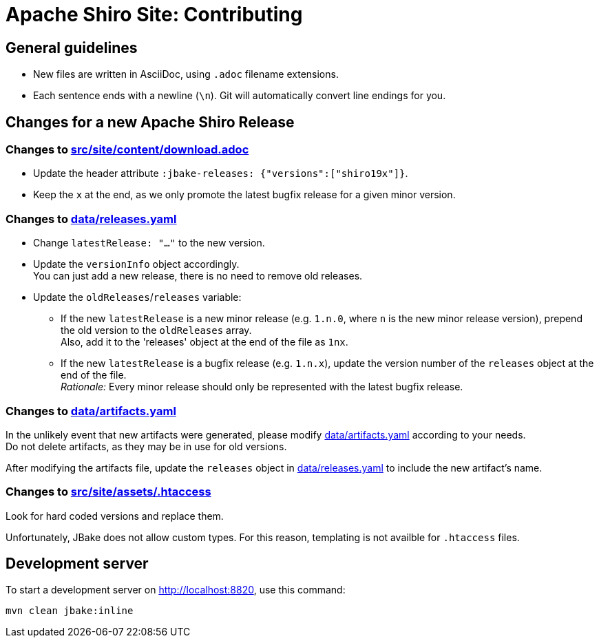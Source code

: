 ////
# Licensed to the Apache Software Foundation (ASF) under one
# or more contributor license agreements.  See the NOTICE file
# distributed with this work for additional information
# regarding copyright ownership.  The ASF licenses this file
# to you under the Apache License, Version 2.0 (the
# "License"); you may not use this file except in compliance
# with the License.  You may obtain a copy of the License at
#
#   http://www.apache.org/licenses/LICENSE-2.0
#
# Unless required by applicable law or agreed to in writing,
# software distributed under the License is distributed on an
# "AS IS" BASIS, WITHOUT WARRANTIES OR CONDITIONS OF ANY
# KIND, either express or implied.  See the License for the
# specific language governing permissions and limitations
# under the License.
////

= Apache Shiro Site: Contributing

== General guidelines

* New files are written in AsciiDoc, using `.adoc` filename extensions.
* Each sentence ends with a newline (`\n`).
Git will automatically convert line endings for you.


== Changes for a new Apache Shiro Release

=== Changes to link:src/site/content/download.adoc[]

* Update the header attribute `:jbake-releases: {"versions":["shiro19x"]}`.
* Keep the `x` at the end, as we only promote the latest bugfix release for a given minor version.

=== Changes to link:data/releases.yaml[]

* Change `latestRelease: "..."` to the new version.
* Update the `versionInfo` object accordingly. +
You can just add a new release, there is no need to remove old releases.
* Update the `oldReleases`/`releases` variable:
** If the new `latestRelease` is a new minor release (e.g. `1.n.0`, where `n` is the new minor release version), prepend the old version to the `oldReleases` array. +
Also, add it to the 'releases' object at the end of the file as `1nx`.
** If the new `latestRelease` is a bugfix release (e.g. `1.n.x`), update the version number of the `releases` object at the end of the file. +
_Rationale:_ Every minor release should only be represented with the latest bugfix release.

=== Changes to link:data/artifacts.yaml[]

In the unlikely event that new artifacts were generated, please modify link:data/artifacts.yaml[] according to your needs. +
Do not delete artifacts, as they may be in use for old versions.

After modifying the artifacts file, update the `releases` object in link:data/releases.yaml[] to include the new artifact's name.

=== Changes to link:src/site/assets/.htaccess[]

Look for hard coded versions and replace them.

Unfortunately, JBake does not allow custom types.
For this reason, templating is not availble for `.htaccess` files.

== Development server

To start a development server on http://localhost:8820, use this command:

[source,bash]
----
mvn clean jbake:inline
----
